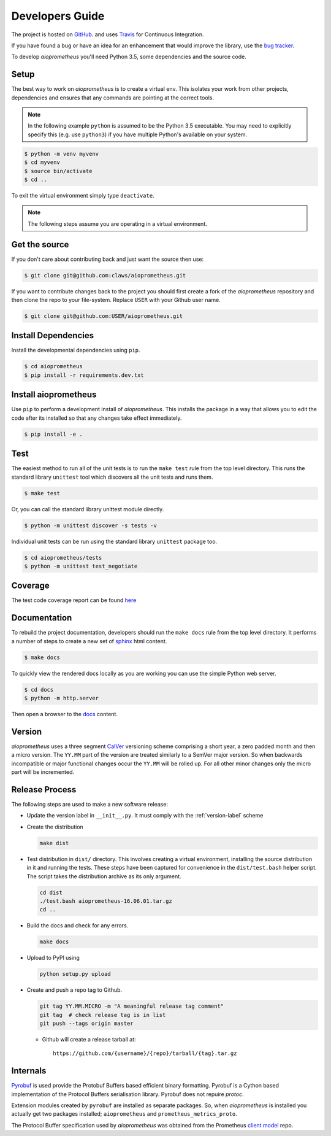 Developers Guide
================

The project is hosted on `GitHub <https://github.com/claws/aioprometheus>`_.
and uses `Travis <https://travis-ci.org/claws/aioprometheus>`_ for
Continuous Integration.

If you have found a bug or have an idea for an enhancement that would
improve the library, use the
`bug tracker <https://github.com/claws/aioprometheus/issues>`_.

To develop `aioprometheus` you'll need Python 3.5, some dependencies and
the source code.


Setup
-----

The best way to work on `aioprometheus` is to create a virtual env. This
isolates your work from other projects, dependencies and ensures that any
commands are pointing at the correct tools.

.. note::

    In the following example ``python`` is assumed to be the Python 3.5
    executable. You may need to explicitly specify this (e.g. use ``python3``)
    if you have multiple Python's available on your system.

.. code-block:: console

    $ python -m venv myvenv
    $ cd myvenv
    $ source bin/activate
    $ cd ..

To exit the virtual environment simply type ``deactivate``.

.. note::

    The following steps assume you are operating in a virtual environment.


Get the source
--------------

If you don't care about contributing back and just want the source then use:

.. code-block:: console

    $ git clone git@github.com:claws/aioprometheus.git

If you want to contribute changes back to the project you should first create a
fork of the `aioprometheus` repository and then clone the repo to your file-system.
Replace ``USER`` with your Github user name.

.. code-block:: console

    $ git clone git@github.com:USER/aioprometheus.git


Install Dependencies
--------------------

Install the developmental dependencies using ``pip``.

.. code-block:: console

    $ cd aioprometheus
    $ pip install -r requirements.dev.txt


Install aioprometheus
---------------------

Use ``pip`` to perform a development install of `aioprometheus`. This installs
the package in a way that allows you to edit the code after its installed so
that any changes take effect immediately.

.. code-block:: console

    $ pip install -e .


Test
----

The easiest method to run all of the unit tests is to run the ``make test``
rule from the top level directory. This runs the standard library
``unittest`` tool which discovers all the unit tests and runs them.

.. code-block:: console

    $ make test

Or, you can call the standard library unittest module directly.

.. code-block:: console

    $ python -m unittest discover -s tests -v

Individual unit tests can be run using the standard library ``unittest``
package too.

.. code-block:: console

    $ cd aioprometheus/tests
    $ python -m unittest test_negotiate


Coverage
--------

The test code coverage report can be found `here <../coverage/coverage.html>`_


Documentation
-------------

To rebuild the project documentation, developers should run the ``make docs``
rule from the top level directory. It performs a number of steps to create
a new set of `sphinx <http://sphinx-doc.org/>`_ html content.

.. code-block:: console

    $ make docs

To quickly view the rendered docs locally as you are working you can use the
simple Python web server.

.. code-block:: console

    $ cd docs
    $ python -m http.server

Then open a browser to the `docs <http://localhost:8000/_build/html/index.html>`_
content.


.. _version-label:

Version
-------

`aioprometheus` uses a three segment `CalVer <http://calver.org/>`_ versioning
scheme comprising a short year, a zero padded month and then a micro version.
The ``YY.MM`` part of the version are treated similarly to a SemVer major
version. So when backwards incompatible or major functional changes occur the
``YY.MM`` will be rolled up. For all other minor changes only the micro part
will be incremented.


Release Process
---------------

The following steps are used to make a new software release:

- Update the version label in ``__init__.py``. It must comply with the
  :ref:`version-label` scheme
- Create the distribution

  .. code-block:: console

      make dist

- Test distribution in ``dist/`` directory. This involves creating a virtual
  environment, installing the source distribution in it and running the tests.
  These steps have been captured for convenience in the ``dist/test.bash``
  helper script. The script takes the distribution archive as its only
  argument.

  .. code-block:: console

      cd dist
      ./test.bash aioprometheus-16.06.01.tar.gz
      cd ..

- Build the docs and check for any errors.

  .. code-block:: console

      make docs

- Upload to PyPI using

  .. code-block:: console

      python setup.py upload

- Create and push a repo tag to Github.

  .. code-block:: console

      git tag YY.MM.MICRO -m "A meaningful release tag comment"
      git tag  # check release tag is in list
      git push --tags origin master

  - Github will create a release tarball at:

    ::

        https://github.com/{username}/{repo}/tarball/{tag}.tar.gz



Internals
---------

`Pyrobuf <https://github.com/appnexus/pyrobuf>`_ is used provide the Protobuf
Buffers based efficient binary formatting. Pyrobuf is a Cython based
implementation of the Protocol Buffers serialisation library. Pyrobuf does
not repuire `protoc`.

Extension modules created by ``pyrobuf`` are installed as separate packages.
So, when `aioprometheus` is installed you actually get two packages installed;
``aioprometheus`` and ``prometheus_metrics_proto``.

The Protocol Buffer specification used by `aioprometheus` was obtained from the
Prometheus `client model <https://github.com/prometheus/client_model/blob/master/metrics.proto>`_ repo.
